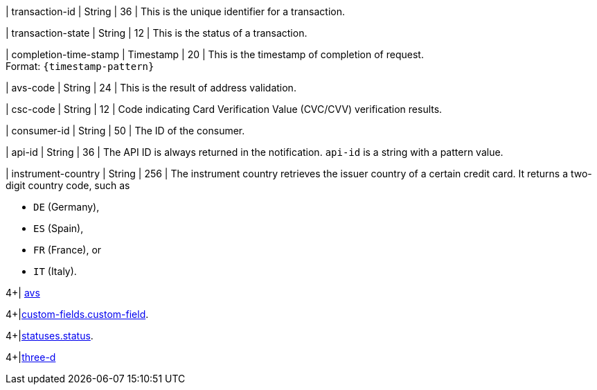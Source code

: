// This include file requires the shortcut {listname} in the link, as this include file is used in different environments.
// The shortcut guarantees that the target of the link remains in the current environment.

| transaction-id 
| String 
| 36 
| This is the unique identifier for a transaction.

| transaction-state 
| String 
| 12 
| This is the status of a transaction.

| completion-time-stamp 
| Timestamp 
| 20
| This is the timestamp of completion of request. +
Format: ``{timestamp-pattern}``

| avs-code 
| String 
| 24 
| This is the result of address validation.

| csc-code  
| String 
| 12 
| Code indicating Card Verification Value (CVC/CVV) verification results.

| consumer-id  
| String 
| 50 
| The ID of the consumer.

| api-id 
| String 
| 36 
| The API ID is always returned in the notification. ``api-id`` is a string with a pattern value.

//
// | signature  
// |  
// |  
// | The Signature info, consisting of ``SignedInfo``, ``SignatureValue`` and ``KeyInfo``.

| instrument-country 
| String 
| 256 
| The instrument country retrieves the issuer country of a certain credit card. It returns a two-digit country code, such as +

* ``DE`` (Germany), +
* ``ES`` (Spain), +
* ``FR`` (France), or +
* ``IT`` (Italy).

//-
4+| <<{listname}_response_avs, avs>>

4+|<<{listname}_response_customfield, custom-fields.custom-field>>.

4+|<<{listname}_response_status, statuses.status>>.

4+|<<{listname}_response_threed, three-d>>

//-